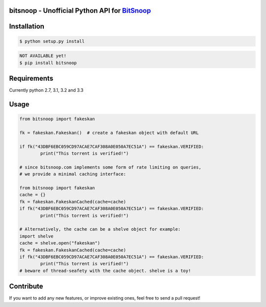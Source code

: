bitsnoop - Unofficial Python API for `BitSnoop <http://www.bitsnoop.com/>`_ 
==========================================================================

.. image:: https://travis-ci.org/infothrill/python-bitsnoop.png
    :target: https://travis-ci.org/infothrill/python-bitsnoop

.. image:: https://coveralls.io/repos/infothrill/python-bitsnoop/badge.png
        :target: https://coveralls.io/r/infothrill/python-bitsnoop

.. image:: https://badge.fury.io/py/bitsnoop.png
    :target: http://badge.fury.io/py/bitsnoop

.. image:: https://pypip.in/d/bitsnoop/badge.png
        :target: https://crate.io/packages/bitsnoop/


Installation
=============

.. code-block:: bash

	$ python setup.py install

.. code-block:: bash

    NOT AVAILABLE yet!
    $ pip install bitsnoop


Requirements
============
Currently python 2.7, 3.1, 3.2 and 3.3


Usage
=====
.. code-block:: python

	from bitsnoop import fakeskan

	fk = fakeskan.Fakeskan()  # create a fakeskan object with default URL

	if fk("43DBF6EBC059CD97ACAE7CAF308A0E050A7EC51A") == fakeskan.VERIFIED:
		print("This torrent is verified!")

	# since bitsnoop.com implements some form of rate limiting on queries,
	# we provide a minimal caching interface:

	from bitsnoop import fakeskan
	cache = {}
	fk = fakeskan.FakeskanCached(cache=cache)
	if fk("43DBF6EBC059CD97ACAE7CAF308A0E050A7EC51A") == fakeskan.VERIFIED:
		print("This torrent is verified!")

	# Alternatively, the cache can be a shelve object for example:
	import shelve
	cache = shelve.open("fakeskan")
	fk = fakeskan.FakeskanCached(cache=cache)
	if fk("43DBF6EBC059CD97ACAE7CAF308A0E050A7EC51A") == fakeskan.VERIFIED:
		print("This torrent is verified!")
	# beware of thread-seafety with the cache object. shelve is a toy!


Contribute
==========

If you want to add any new features, or improve existing ones, feel free to send a pull request!
